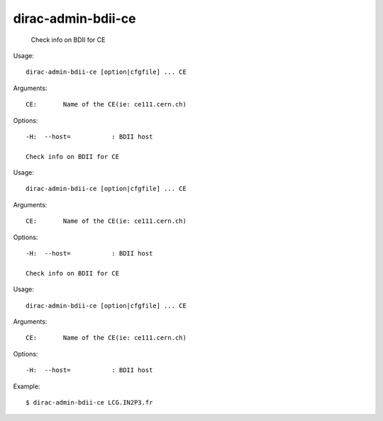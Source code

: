 ==========================
dirac-admin-bdii-ce
==========================

  Check info on BDII for CE

Usage::

  dirac-admin-bdii-ce [option|cfgfile] ... CE

Arguments::

  CE:       Name of the CE(ie: ce111.cern.ch) 

 

Options::

  -H:  --host=           : BDII host 

  Check info on BDII for CE

Usage::

  dirac-admin-bdii-ce [option|cfgfile] ... CE

Arguments::

  CE:       Name of the CE(ie: ce111.cern.ch) 

 

Options::

  -H:  --host=           : BDII host 

  Check info on BDII for CE

Usage::

  dirac-admin-bdii-ce [option|cfgfile] ... CE

Arguments::

  CE:       Name of the CE(ie: ce111.cern.ch) 

 

Options::

  -H:  --host=           : BDII host 

Example::

  $ dirac-admin-bdii-ce LCG.IN2P3.fr

